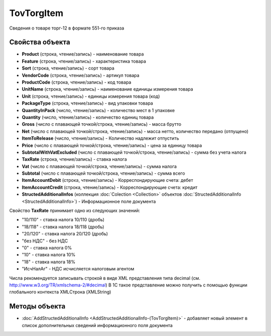 TovTorgItem
===========

Сведения о товаре торг-12 в формате 551-го приказа

Свойства объекта
----------------


- **Product** (строка, чтение/запись) - наименование товара

- **Feature** (строка, чтение/запись) - характеристика товара

- **Sort** (строка, чтение/запись) - сорт товара

- **VendorCode** (строка, чтение/запись) - артикул товара

- **ProductCode** (строка, чтение/запись) - код товара

- **UnitName** (строка, чтение/запись) - наименование единицы измерения товара

- **Unit** (строка, чтение/запись) - единицы измерения товара (код)

- **PackageType** (строка, чтение/запись) - вид упаковки товара

- **QuantityInPack** (число, чтение/запись) - количество мест в 1 упаковке

- **Quantity** (число, чтение/запись) - количество единиц товара

- **Gross** (число с плавающей точкой/строка, чтение/запись) - масса брутто

- **Net** (число с плавающей точкой/строка, чтение/запись) - масса нетто, количество передано (отпущено)

- **ItemToRelease** (число, чтение/запись) - Количество надлежит отпустить

- **Price** (число с плавающей точкой/строка, чтение/запись) - цена за единицу товара

- **SubtotalWithVatExcluded** (число с плавающей точкой/строка, чтение/запись) - сумма без учета налога

- **TaxRate** (строка, чтение/запись) - ставка налога

- **Vat** (число с плавающей точкой/строка, чтение/запись) - сумма налога

- **Subtotal** (число с плавающей точкой/строка, чтение/запись) - сумма всего

- **ItemAccountDebit** (строка, чтение/запись) - Корреспондирующие счета: дебет

- **ItemAccountCredit** (строка, чтение/запись) - Корреспондирующие счета: кредит

- **StructedAdditionalInfos** (коллекция :doc:`Colection <Collection>` объектов :doc:`StructedAdditionalInfo <StructedAdditionalInfo>`) - Информационное поле документа

Свойство **TaxRate** принимает одно из следующих значений:

-  "10/110" - ставка налога 10/110 (дробь)
-  "18/118" - ставка налога 18/118 (дробь)
-  "20/120" - ставка налога 20/120 (дробь)
-  "без НДС" - без НДС
-  "0" - ставка налога 0%
-  "10" - ставка налога 10%
-  "18" - ставка налога 18%
-  "ИсчНалАг" - НДС исчисляется налоговым агентом

Числа рекомендуется записывать строкой в виде XML представления типа decimal (см. http://www.w3.org/TR/xmlschema-2/#decimal)
В 1С такое представление можно получить с помощью функции глобального контекста XMLСтрока (XMLString)

Методы объекта
--------------

-  :doc:`AddStructedAdditionalInfo <AddStructedAdditionalInfo-(TovTorgItem)>` - добавляет новый элемент в список дополнительных сведений информационного поля документа
